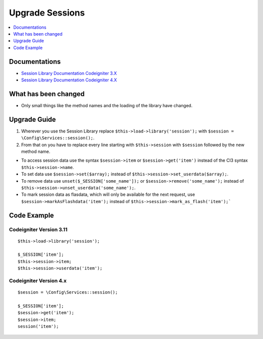 Upgrade Sessions
################

.. contents::
    :local:
    :depth: 1


Documentations
==============

- `Session Library Documentation Codeigniter 3.X <http://codeigniter.com/userguide3/libraries/sessions.html>`_
- `Session Library Documentation Codeigniter 4.X <http://codeigniter.com/user_guide/libraries/sessions.html>`_


What has been changed
=====================
- Only small things like the method names and the loading of the library have changed.

Upgrade Guide
=============
1. Wherever you use the Session Library replace ``$this->load->library('session');`` with ``$session = \Config\Services::session();``.
2. From that on you have to replace every line starting with ``$this->session`` with ``$session`` followed by the new method name.

- To access session data use the syntax ``$session->item`` or ``$session->get('item')`` instead of the CI3 syntax ``$this->session->name``.
- To set data use ``$session->set($array);`` instead of ``$this->session->set_userdata($array);``.
- To remove data use ``unset($_SESSION['some_name']);`` or ``$session->remove('some_name');`` instead of ``$this->session->unset_userdata('some_name');``.
- To mark session data as flasdata, which will only be available for the next request, use ``$session->markAsFlashdata('item');`` instead of ``$this->session->mark_as_flash('item');```

Code Example
============

Codeigniter Version 3.11
------------------------
::

    $this->load->library('session');

    $_SESSION['item'];
    $this->session->item;
    $this->session->userdata('item');

Codeigniter Version 4.x
-----------------------
::

    $session = \Config\Services::session();

    $_SESSION['item'];
    $session->get('item');
    $session->item;
    session('item');

